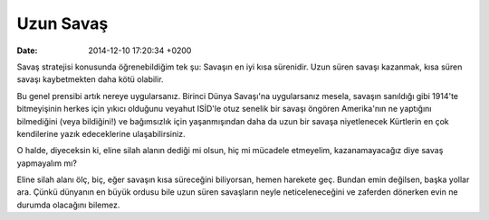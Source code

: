 ==========
Uzun Savaş
==========

:date: 2014-12-10 17:20:34 +0200

.. :Author: Emin Reşah
.. :Date:   12900

Savaş stratejisi konusunda öğrenebildiğim tek şu: Savaşın en iyi kısa
sürenidir. Uzun süren savaşı kazanmak, kısa süren savaşı kaybetmekten
daha kötü olabilir.

Bu genel prensibi artık nereye uygularsanız. Birinci Dünya Savaşı'na
uygularsanız mesela, savaşın sanıldığı gibi 1914'te bitmeyişinin herkes
için yıkıcı olduğunu veyahut ISİD'le otuz senelik bir savaşı öngören
Amerika'nın ne yaptığını bilmediğini (veya bildiğini!) ve bağımsızlık
için yaşanmışından daha da uzun bir savaşa niyetlenecek Kürtlerin en çok
kendilerine yazık edeceklerine ulaşabilirsiniz.

O halde, diyeceksin ki, eline silah alanın dediği mi olsun, hiç mi
mücadele etmeyelim, kazanamayacağız diye savaş yapmayalım mı?

Eline silah alanı ölç, biç, eğer savaşın kısa süreceğini biliyorsan,
hemen harekete geç. Bundan emin değilsen, başka yollar ara. Çünkü
dünyanın en büyük ordusu bile uzun süren savaşların neyle
neticeleneceğini ve zaferden dönerken evin ne durumda olacağını
bilemez.
